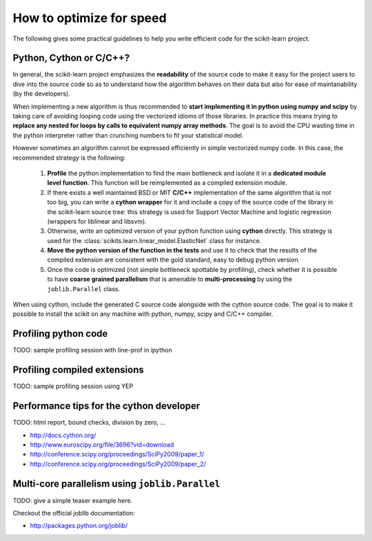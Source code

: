 .. _performance-howto:

=========================
How to optimize for speed
=========================

The following gives some practical guidelines to help you write efficient
code for the scikit-learn project.


Python, Cython or C/C++?
========================

In general, the scikit-learn project emphasizes the **readability** of
the source code to make it easy for the project users to dive into the
source code so as to understand how the algorithm behaves on their data
but also for ease of maintanability (by the developers).

When implementing a new algorithm is thus recommended to **start
implementing it in python using numpy and scipy** by taking care of avoiding
looping code using the vectorized idioms of those libraries. In practice
this means trying to **replace any nested for loops by calls to equivalent
numpy array methods**. The goal is to avoid the CPU wasting time in the
python interpreter rather than crunching numbers to fit your statistical
model.

However sometimes an algorithm cannot be expressed efficiently in simple
vectorized numpy code. In this case, the recommended strategy is the
following:

  1. **Profile** the python implementation to find the main bottleneck and isolate
     it in a **dedicated module level function**. This function will be
     reimplemented as a compiled extension module.

  2. If there exists a well maintained BSD or MIT **C/C++** implementation
     of the same algorithm that is not too big, you can write a **cython
     wrapper** for it and include a copy of the source code of the
     library in the scikit-learn source tree: this strategy is used
     for Support Vector Machine and logistic regression (wrappers for
     liblinear and libsvm).

  3. Otherwise, write an optimized version of your python function using
     **cython** directly. This strategy is used for the
     :class:`scikits.learn.linear_model.ElasticNet` class for instance.

  4. **Move the python version of the function in the tests** and use it to
     check that the results of the compiled extension are consistent with the
     gold standard, easy to debug python version.

  5. Once the code is optimized (not simple bottleneck spottable by
     profiling), check whether it is possible to have **coarse grained
     parallelism** that is amenable to **multi-processing** by using the
     ``joblib.Parallel`` class.

When using cython, include the generated C source code alongside with
the cython source code. The goal is to make it possible to install the
scikit on any machine with python, numpy, scipy and C/C++ compiler.


.. _profiling-python-code:


Profiling python code
=====================

TODO: sample profiling session with line-prof in ipython

.. _profiling-compiled-extension:


Profiling compiled extensions
=============================

TODO: sample profiling session using YEP


Performance tips for the cython developer
=========================================

TODO: html report, bound checks, division by zero, ...

- http://docs.cython.org/
- http://www.euroscipy.org/file/3696?vid=download
- http://conference.scipy.org/proceedings/SciPy2009/paper_1/
- http://conference.scipy.org/proceedings/SciPy2009/paper_2/


Multi-core parallelism using ``joblib.Parallel``
================================================

TODO: give a simple teaser example here.

Checkout the official joblib documentation:

- http://packages.python.org/joblib/

